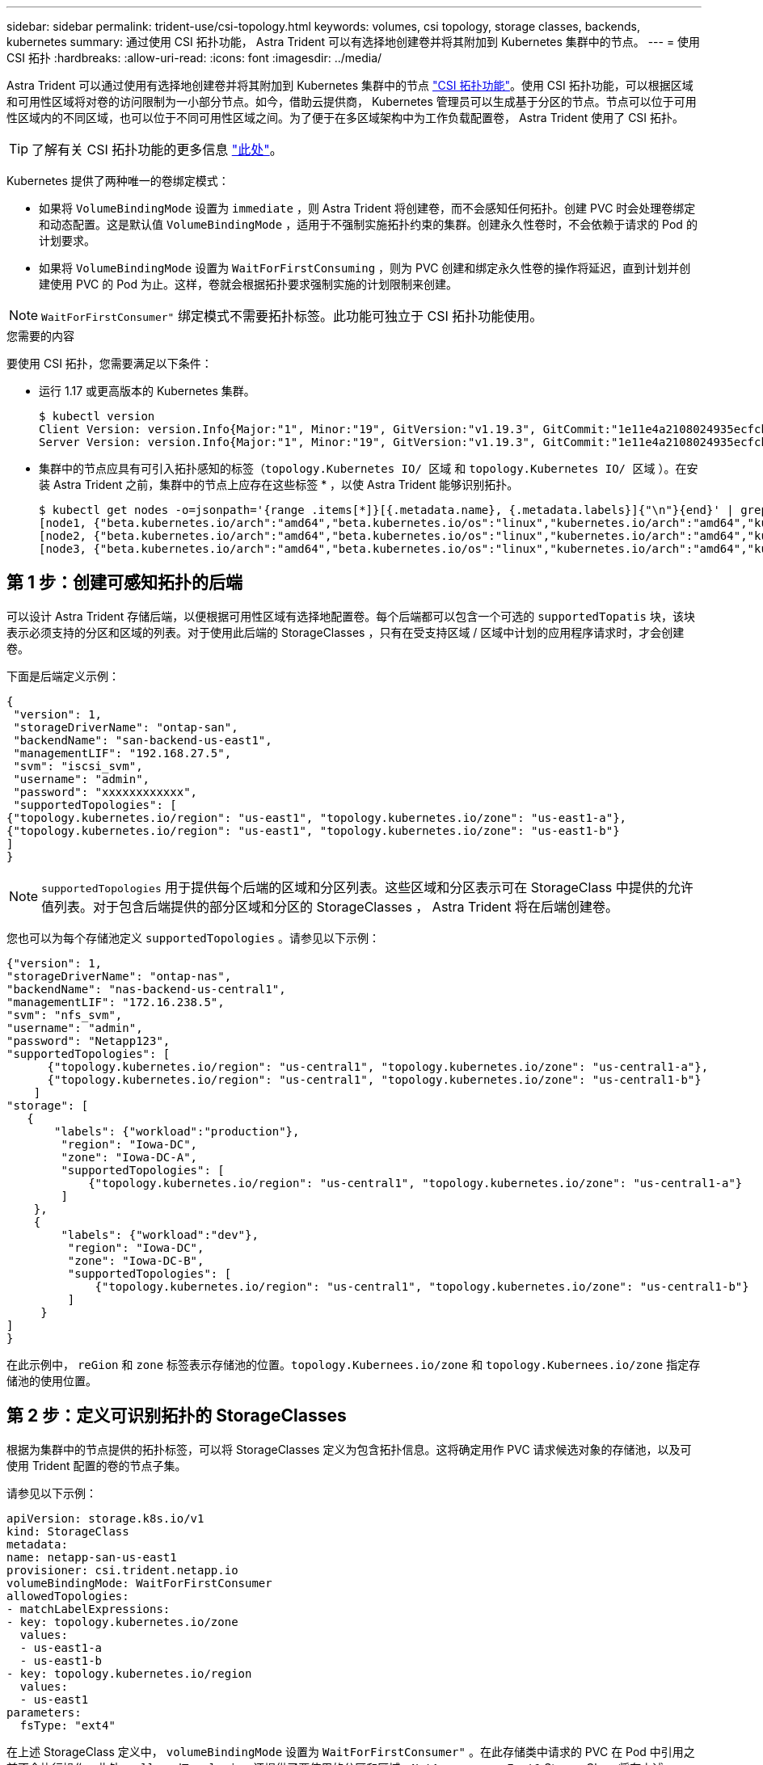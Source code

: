 ---
sidebar: sidebar 
permalink: trident-use/csi-topology.html 
keywords: volumes, csi topology, storage classes, backends, kubernetes 
summary: 通过使用 CSI 拓扑功能， Astra Trident 可以有选择地创建卷并将其附加到 Kubernetes 集群中的节点。 
---
= 使用 CSI 拓扑
:hardbreaks:
:allow-uri-read: 
:icons: font
:imagesdir: ../media/


Astra Trident 可以通过使用有选择地创建卷并将其附加到 Kubernetes 集群中的节点 https://kubernetes-csi.github.io/docs/topology.html["CSI 拓扑功能"^]。使用 CSI 拓扑功能，可以根据区域和可用性区域将对卷的访问限制为一小部分节点。如今，借助云提供商， Kubernetes 管理员可以生成基于分区的节点。节点可以位于可用性区域内的不同区域，也可以位于不同可用性区域之间。为了便于在多区域架构中为工作负载配置卷， Astra Trident 使用了 CSI 拓扑。


TIP: 了解有关 CSI 拓扑功能的更多信息 https://kubernetes.io/blog/2018/10/11/topology-aware-volume-provisioning-in-kubernetes/["此处"^]。

Kubernetes 提供了两种唯一的卷绑定模式：

* 如果将 `VolumeBindingMode` 设置为 `immediate` ，则 Astra Trident 将创建卷，而不会感知任何拓扑。创建 PVC 时会处理卷绑定和动态配置。这是默认值 `VolumeBindingMode` ，适用于不强制实施拓扑约束的集群。创建永久性卷时，不会依赖于请求的 Pod 的计划要求。
* 如果将 `VolumeBindingMode` 设置为 `WaitForFirstConsuming` ，则为 PVC 创建和绑定永久性卷的操作将延迟，直到计划并创建使用 PVC 的 Pod 为止。这样，卷就会根据拓扑要求强制实施的计划限制来创建。



NOTE: `WaitForFirstConsumer"` 绑定模式不需要拓扑标签。此功能可独立于 CSI 拓扑功能使用。

.您需要的内容
要使用 CSI 拓扑，您需要满足以下条件：

* 运行 1.17 或更高版本的 Kubernetes 集群。
+
[listing]
----
$ kubectl version
Client Version: version.Info{Major:"1", Minor:"19", GitVersion:"v1.19.3", GitCommit:"1e11e4a2108024935ecfcb2912226cedeafd99df", GitTreeState:"clean", BuildDate:"2020-10-14T12:50:19Z", GoVersion:"go1.15.2", Compiler:"gc", Platform:"linux/amd64"}
Server Version: version.Info{Major:"1", Minor:"19", GitVersion:"v1.19.3", GitCommit:"1e11e4a2108024935ecfcb2912226cedeafd99df", GitTreeState:"clean", BuildDate:"2020-10-14T12:41:49Z", GoVersion:"go1.15.2", Compiler:"gc", Platform:"linux/amd64"}
----
* 集群中的节点应具有可引入拓扑感知的标签（`topology.Kubernetes IO/ 区域` 和 `topology.Kubernetes IO/ 区域` ）。在安装 Astra Trident 之前，集群中的节点上应存在这些标签 * ，以使 Astra Trident 能够识别拓扑。
+
[listing]
----
$ kubectl get nodes -o=jsonpath='{range .items[*]}[{.metadata.name}, {.metadata.labels}]{"\n"}{end}' | grep --color "topology.kubernetes.io"
[node1, {"beta.kubernetes.io/arch":"amd64","beta.kubernetes.io/os":"linux","kubernetes.io/arch":"amd64","kubernetes.io/hostname":"node1","kubernetes.io/os":"linux","node-role.kubernetes.io/master":"","topology.kubernetes.io/region":"us-east1","topology.kubernetes.io/zone":"us-east1-a"}]
[node2, {"beta.kubernetes.io/arch":"amd64","beta.kubernetes.io/os":"linux","kubernetes.io/arch":"amd64","kubernetes.io/hostname":"node2","kubernetes.io/os":"linux","node-role.kubernetes.io/worker":"","topology.kubernetes.io/region":"us-east1","topology.kubernetes.io/zone":"us-east1-b"}]
[node3, {"beta.kubernetes.io/arch":"amd64","beta.kubernetes.io/os":"linux","kubernetes.io/arch":"amd64","kubernetes.io/hostname":"node3","kubernetes.io/os":"linux","node-role.kubernetes.io/worker":"","topology.kubernetes.io/region":"us-east1","topology.kubernetes.io/zone":"us-east1-c"}]
----




== 第 1 步：创建可感知拓扑的后端

可以设计 Astra Trident 存储后端，以便根据可用性区域有选择地配置卷。每个后端都可以包含一个可选的 `supportedTopatis` 块，该块表示必须支持的分区和区域的列表。对于使用此后端的 StorageClasses ，只有在受支持区域 / 区域中计划的应用程序请求时，才会创建卷。

下面是后端定义示例：

[listing]
----
{
 "version": 1,
 "storageDriverName": "ontap-san",
 "backendName": "san-backend-us-east1",
 "managementLIF": "192.168.27.5",
 "svm": "iscsi_svm",
 "username": "admin",
 "password": "xxxxxxxxxxxx",
 "supportedTopologies": [
{"topology.kubernetes.io/region": "us-east1", "topology.kubernetes.io/zone": "us-east1-a"},
{"topology.kubernetes.io/region": "us-east1", "topology.kubernetes.io/zone": "us-east1-b"}
]
}
----

NOTE: `supportedTopologies` 用于提供每个后端的区域和分区列表。这些区域和分区表示可在 StorageClass 中提供的允许值列表。对于包含后端提供的部分区域和分区的 StorageClasses ， Astra Trident 将在后端创建卷。

您也可以为每个存储池定义 `supportedTopologies` 。请参见以下示例：

[listing]
----
{"version": 1,
"storageDriverName": "ontap-nas",
"backendName": "nas-backend-us-central1",
"managementLIF": "172.16.238.5",
"svm": "nfs_svm",
"username": "admin",
"password": "Netapp123",
"supportedTopologies": [
      {"topology.kubernetes.io/region": "us-central1", "topology.kubernetes.io/zone": "us-central1-a"},
      {"topology.kubernetes.io/region": "us-central1", "topology.kubernetes.io/zone": "us-central1-b"}
    ]
"storage": [
   {
       "labels": {"workload":"production"},
        "region": "Iowa-DC",
        "zone": "Iowa-DC-A",
        "supportedTopologies": [
            {"topology.kubernetes.io/region": "us-central1", "topology.kubernetes.io/zone": "us-central1-a"}
        ]
    },
    {
        "labels": {"workload":"dev"},
         "region": "Iowa-DC",
         "zone": "Iowa-DC-B",
         "supportedTopologies": [
             {"topology.kubernetes.io/region": "us-central1", "topology.kubernetes.io/zone": "us-central1-b"}
         ]
     }
]
}
----
在此示例中， `reGion` 和 `zone` 标签表示存储池的位置。`topology.Kubernees.io/zone` 和 `topology.Kubernees.io/zone` 指定存储池的使用位置。



== 第 2 步：定义可识别拓扑的 StorageClasses

根据为集群中的节点提供的拓扑标签，可以将 StorageClasses 定义为包含拓扑信息。这将确定用作 PVC 请求候选对象的存储池，以及可使用 Trident 配置的卷的节点子集。

请参见以下示例：

[listing]
----
apiVersion: storage.k8s.io/v1
kind: StorageClass
metadata:
name: netapp-san-us-east1
provisioner: csi.trident.netapp.io
volumeBindingMode: WaitForFirstConsumer
allowedTopologies:
- matchLabelExpressions:
- key: topology.kubernetes.io/zone
  values:
  - us-east1-a
  - us-east1-b
- key: topology.kubernetes.io/region
  values:
  - us-east1
parameters:
  fsType: "ext4"
----
在上述 StorageClass 定义中， `volumeBindingMode` 设置为 `WaitForFirstConsumer"` 。在此存储类中请求的 PVC 在 Pod 中引用之前不会执行操作。此外， `allowedTopologies` 还提供了要使用的分区和区域。`NetApp-san-us-East1` StorageClass 将在上述 `san-backend-us-East1` 后端创建 PVC 。



== 第 3 步：创建和使用 PVC

创建 StorageClass 并将其映射到后端后，您现在可以创建 PVC 。

请参见以下示例 `sPec` ：

[listing]
----
---
kind: PersistentVolumeClaim
apiVersion: v1
metadata:
name: pvc-san
spec:
accessModes:
  - ReadWriteOnce
resources:
  requests:
    storage: 300Mi
storageClassName: netapp-san-us-east1
----
使用此清单创建 PVC 将导致以下结果：

[listing]
----
$ kubectl create -f pvc.yaml
persistentvolumeclaim/pvc-san created
$ kubectl get pvc
NAME      STATUS    VOLUME   CAPACITY   ACCESS MODES   STORAGECLASS          AGE
pvc-san   Pending                                      netapp-san-us-east1   2s
$ kubectl describe pvc
Name:          pvc-san
Namespace:     default
StorageClass:  netapp-san-us-east1
Status:        Pending
Volume:
Labels:        <none>
Annotations:   <none>
Finalizers:    [kubernetes.io/pvc-protection]
Capacity:
Access Modes:
VolumeMode:    Filesystem
Mounted By:    <none>
Events:
  Type    Reason                Age   From                         Message
  ----    ------                ----  ----                         -------
  Normal  WaitForFirstConsumer  6s    persistentvolume-controller  waiting for first consumer to be created before binding
----
要使 Trident 创建卷并将其绑定到 PVC ，请在 Pod 中使用 PVC 。请参见以下示例：

[listing]
----
apiVersion: v1
kind: Pod
metadata:
  name: app-pod-1
spec:
  affinity:
    nodeAffinity:
      requiredDuringSchedulingIgnoredDuringExecution:
        nodeSelectorTerms:
        - matchExpressions:
          - key: topology.kubernetes.io/region
            operator: In
            values:
            - us-east1
      preferredDuringSchedulingIgnoredDuringExecution:
      - weight: 1
        preference:
          matchExpressions:
          - key: topology.kubernetes.io/zone
            operator: In
            values:
            - us-east1-a
            - us-east1-b
  securityContext:
    runAsUser: 1000
    runAsGroup: 3000
    fsGroup: 2000
  volumes:
  - name: vol1
    persistentVolumeClaim:
      claimName: pvc-san
  containers:
  - name: sec-ctx-demo
    image: busybox
    command: [ "sh", "-c", "sleep 1h" ]
    volumeMounts:
    - name: vol1
      mountPath: /data/demo
    securityContext:
      allowPrivilegeEscalation: false
----
此 podSpec 指示 Kubernetes 在 `us-East1` 区域中的节点上计划 Pod ，并从 `us-East1-a` 或 `us-East1-b` 区域中的任何节点中进行选择。

请参见以下输出：

[listing]
----
$ kubectl get pods -o wide
NAME        READY   STATUS    RESTARTS   AGE   IP               NODE              NOMINATED NODE   READINESS GATES
app-pod-1   1/1     Running   0          19s   192.168.25.131   node2             <none>           <none>
$ kubectl get pvc -o wide
NAME      STATUS   VOLUME                                     CAPACITY   ACCESS MODES   STORAGECLASS          AGE   VOLUMEMODE
pvc-san   Bound    pvc-ecb1e1a0-840c-463b-8b65-b3d033e2e62b   300Mi      RWO            netapp-san-us-east1   48s   Filesystem
----


== 更新后端以包括 `supportedTopologies`

可以使用 `tridentctl backend update` 更新原有后端，以包含 `supportedTopologies` 列表。这不会影响已配置的卷，并且仅用于后续的 PVC 。



== 了解更多信息

* https://kubernetes.io/docs/concepts/configuration/manage-resources-containers/["管理容器的资源"^]
* https://kubernetes.io/docs/concepts/scheduling-eviction/assign-pod-node/#nodeselector["节点选择器"^]
* https://kubernetes.io/docs/concepts/scheduling-eviction/assign-pod-node/#affinity-and-anti-affinity["关联性和反关联性"^]
* https://kubernetes.io/docs/concepts/scheduling-eviction/taint-and-toleration/["损害和公差"^]

